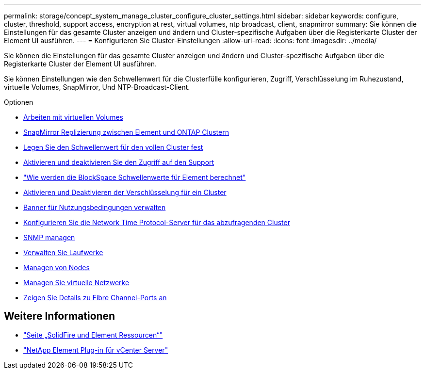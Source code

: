 ---
permalink: storage/concept_system_manage_cluster_configure_cluster_settings.html 
sidebar: sidebar 
keywords: configure, cluster, threshold, support access, encryption at rest, virtual volumes, ntp broadcast, client, snapmirror 
summary: Sie können die Einstellungen für das gesamte Cluster anzeigen und ändern und Cluster-spezifische Aufgaben über die Registerkarte Cluster der Element UI ausführen. 
---
= Konfigurieren Sie Cluster-Einstellungen
:allow-uri-read: 
:icons: font
:imagesdir: ../media/


[role="lead"]
Sie können die Einstellungen für das gesamte Cluster anzeigen und ändern und Cluster-spezifische Aufgaben über die Registerkarte Cluster der Element UI ausführen.

Sie können Einstellungen wie den Schwellenwert für die Clusterfülle konfigurieren, Zugriff, Verschlüsselung im Ruhezustand, virtuelle Volumes, SnapMirror, Und NTP-Broadcast-Client.

.Optionen
* xref:concept_data_manage_vvol_work_virtual_volumes.adoc[Arbeiten mit virtuellen Volumes]
* xref:task_snapmirror_use_replication_between_element_and_ontap_clusters.adoc[SnapMirror Replizierung zwischen Element und ONTAP Clustern]
* xref:task_system_manage_cluster_set_the_cluster_full_threshold.adoc[Legen Sie den Schwellenwert für den vollen Cluster fest]
* xref:task_system_manage_cluster_enable_and_disable_support_access.adoc[Aktivieren und deaktivieren Sie den Zugriff auf den Support]
* https://kb.netapp.com/Advice_and_Troubleshooting/Flash_Storage/SF_Series/How_are_the_blockSpace_thresholds_calculated_for_Element["Wie werden die BlockSpace Schwellenwerte für Element berechnet"]
* xref:task_system_manage_cluster_enable_and_disable_encryption_for_a_cluster.adoc[Aktivieren und Deaktivieren der Verschlüsselung für ein Cluster]
* xref:concept_system_manage_cluster_terms_manage_the_terms_of_use_banner.adoc[Banner für Nutzungsbedingungen verwalten]
* xref:task_system_manage_cluster_ntp_configure.adoc[Konfigurieren Sie die Network Time Protocol-Server für das abzufragenden Cluster]
* xref:concept_system_manage_snmp_manage_snmp.adoc[SNMP managen]
* xref:concept_system_manage_drives_managing_drives.adoc[Verwalten Sie Laufwerke]
* xref:concept_system_manage_nodes_manage_nodes.adoc[Managen von Nodes]
* xref:concept_system_manage_virtual_manage_virtual_networks.adoc[Managen Sie virtuelle Netzwerke]
* xref:task_system_manage_fc_view_fibre_channel_ports_details.adoc[Zeigen Sie Details zu Fibre Channel-Ports an]




== Weitere Informationen

* https://www.netapp.com/data-storage/solidfire/documentation["Seite „SolidFire und Element Ressourcen“"^]
* https://docs.netapp.com/us-en/vcp/index.html["NetApp Element Plug-in für vCenter Server"^]


